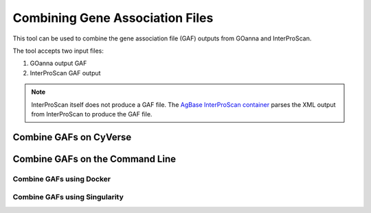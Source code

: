 ================================
Combining Gene Association Files
================================

This tool can be used to combine the gene association file (GAF) outputs from GOanna and InterProScan. 

The tool accepts two input files:

1. GOanna output GAF
2. InterProScan GAF output

.. Note:: 

    InterProScan itself does not produce a GAF file. The    `AgBase InterProScan container <https://hub.docker.com/r/agbase/interproscan>`_ parses the XML output from InterProScan to produce the GAF file.

Combine GAFs on CyVerse
=========================



Combine GAFs on the Command Line
==================================


Combine GAFs using Docker
-------------------------


Combine GAFs using Singularity
------------------------------